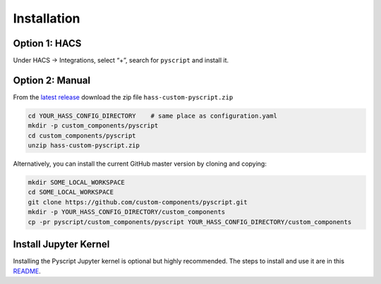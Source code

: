 Installation
============

Option 1: HACS
--------------

Under HACS -> Integrations, select “+”, search for ``pyscript`` and
install it.

Option 2: Manual
----------------

From the `latest release <https://github.com/custom-components/pyscript/releases>`__
download the zip file ``hass-custom-pyscript.zip``

.. code:: bash

   cd YOUR_HASS_CONFIG_DIRECTORY    # same place as configuration.yaml
   mkdir -p custom_components/pyscript
   cd custom_components/pyscript
   unzip hass-custom-pyscript.zip

Alternatively, you can install the current GitHub master version by
cloning and copying:

.. code:: bash

   mkdir SOME_LOCAL_WORKSPACE
   cd SOME_LOCAL_WORKSPACE
   git clone https://github.com/custom-components/pyscript.git
   mkdir -p YOUR_HASS_CONFIG_DIRECTORY/custom_components
   cp -pr pyscript/custom_components/pyscript YOUR_HASS_CONFIG_DIRECTORY/custom_components

Install Jupyter Kernel
----------------------

Installing the Pyscript Jupyter kernel is optional but highly recommended.
The steps to install and use it are in this
`README <https://github.com/craigbarratt/hass-pyscript-jupyter/blob/master/README.md>`__.
